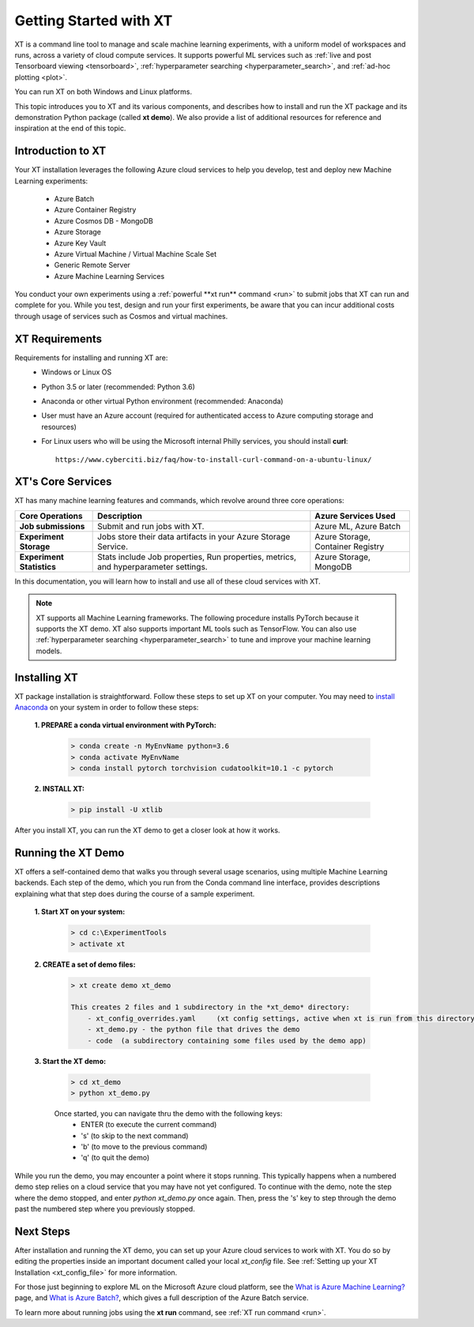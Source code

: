 .. _getting_started:

========================================
Getting Started with XT
========================================

XT is a command line tool to manage and scale machine learning experiments, with a uniform model of workspaces and runs, across a variety of cloud compute services.  It supports powerful ML services such as :ref:`live and post Tensorboard viewing <tensorboard>`, :ref:`hyperparameter searching <hyperparameter_search>`, and :ref:`ad-hoc plotting <plot>`.

You can run XT on both Windows and Linux platforms. 

This topic introduces you to XT and its various components, and describes how to install and run the XT package and its demonstration Python package (called **xt demo**). We also provide a list of additional resources for reference and inspiration at the end of this topic.

---------------------------
Introduction to XT
---------------------------

Your XT installation leverages the following Azure cloud services to help you develop, test and deploy new Machine Learning experiments:

    - Azure Batch
    - Azure Container Registry
    - Azure Cosmos DB - MongoDB
    - Azure Storage
    - Azure Key Vault
    - Azure Virtual Machine / Virtual Machine Scale Set
    - Generic Remote Server
    - Azure Machine Learning Services

.. only:: internal

    - Philly

You conduct your own experiments using a :ref:`powerful **xt run** command <run>` to submit jobs that XT can run and complete for you.
While you test, design and run your first experiments, be aware that you can incur additional costs through usage of services such as Cosmos and virtual machines. 

-----------------------
XT Requirements
-----------------------

Requirements for installing and running XT are:
    - Windows or Linux OS
    - Python 3.5 or later   (recommended: Python 3.6)
    - Anaconda or other virtual Python environment (recommended: Anaconda)
    - User must have an Azure account (required for authenticated access to Azure computing storage and resources)
    - For Linux users who will be using the Microsoft internal Philly services, you should install **curl**::

        https://www.cyberciti.biz/faq/how-to-install-curl-command-on-a-ubuntu-linux/

----------------------------------
XT's Core Services
----------------------------------

XT has many machine learning features and commands, which revolve around three core operations:

+------------+------------+-----------+-----------+-----------+-----------+-----------+--+
| Core Operations         | Description                       | Azure Services Used      |
+============+============+===========+===========+===========+===========+===========+==+
| **Job submissions**     | Submit and run jobs with XT.      | Azure ML, Azure Batch    |
+------------+------------+-----------+-----------+-----------+-----------+-----------+--+
| **Experiment            | Jobs store their data artifacts in| Azure Storage,           |
| Storage**               | your Azure Storage Service.       | Container Registry       |
+------------+------------+-----------+-----------+-----------+-----------+-----------+--+
| **Experiment            | Stats include Job properties, Run | Azure Storage, MongoDB   |
| Statistics**            | properties, metrics, and          |                          |
|                         | hyperparameter settings.          |                          |
+------------+------------+-----------+-----------+-----------+-----------+-----------+--+

In this documentation, you will learn how to install and use all of these cloud services with XT.

.. Note:: XT supports all Machine Learning frameworks. The following procedure installs PyTorch because it supports the XT demo. XT also supports important ML tools such as TensorFlow. You can also use :ref:`hyperparameter searching <hyperparameter_search>` to tune and improve your machine learning models.

------------------
Installing XT
------------------

XT package installation is straightforward. Follow these steps to set up XT on your computer. You may need to `install Anaconda <https://www.anaconda.com/distribution/>`_ on your system in order to follow these steps:

    **1. PREPARE a conda virtual environment with PyTorch:**
        
        .. code-block::

            > conda create -n MyEnvName python=3.6
            > conda activate MyEnvName
            > conda install pytorch torchvision cudatoolkit=10.1 -c pytorch

    **2. INSTALL XT:**

        .. code-block::

            > pip install -U xtlib

After you install XT, you can run the XT demo to get a closer look at how it works.

------------------------------------
Running the XT Demo
------------------------------------

XT offers a self-contained demo that walks you through several usage scenarios, using multiple Machine Learning backends. Each step of the demo, which you run from the Conda command line interface, provides descriptions explaining what that step does during the course of a sample experiment.

    **1. Start XT on your system:**
        
        .. code-block::

            > cd c:\ExperimentTools
            > activate xt

    **2. CREATE a set of demo files:**

        .. code-block::

            > xt create demo xt_demo

            This creates 2 files and 1 subdirectory in the *xt_demo* directory:
                - xt_config_overrides.yaml     (xt config settings, active when xt is run from this directory)
                - xt_demo.py - the python file that drives the demo
                - code  (a subdirectory containing some files used by the demo app)

    **3. Start the XT demo:**

        .. code-block::

            > cd xt_demo
            > python xt_demo.py

        Once started, you can navigate thru the demo with the following keys:
            - ENTER (to execute the current command)
            - 's'   (to skip to the next command)
            - 'b'   (to move to the previous command)
            - 'q'   (to quit the demo)

While you run the demo, you may encounter a point where it stops running. This typically happens when a numbered demo step relies on a cloud service that you may have not yet configured. To continue with the demo, note the step where the demo stopped, and enter *python xt_demo.py* once again. Then, press the 's' key to step through the demo past the numbered step where you previously stopped. 

------------
Next Steps
------------

After installation and running the XT demo, you can set up your Azure cloud services to work with XT. You do so by editing the properties inside an important document called your local *xt_config* file. See :ref:`Setting up your XT Installation <xt_config_file>` for more information.

For those just beginning to explore ML on the Microsoft Azure cloud platform, see the `What is Azure Machine Learning? <https://docs.microsoft.com/en-us/azure/machine-learning/>`_ page, and `What is Azure Batch? <https://docs.microsoft.com/en-us/azure/batch/batch-technical-overview/>`_, which gives a full description of the Azure Batch service.

To learn more about running jobs using the **xt run** command, see :ref:`XT run command <run>`.
